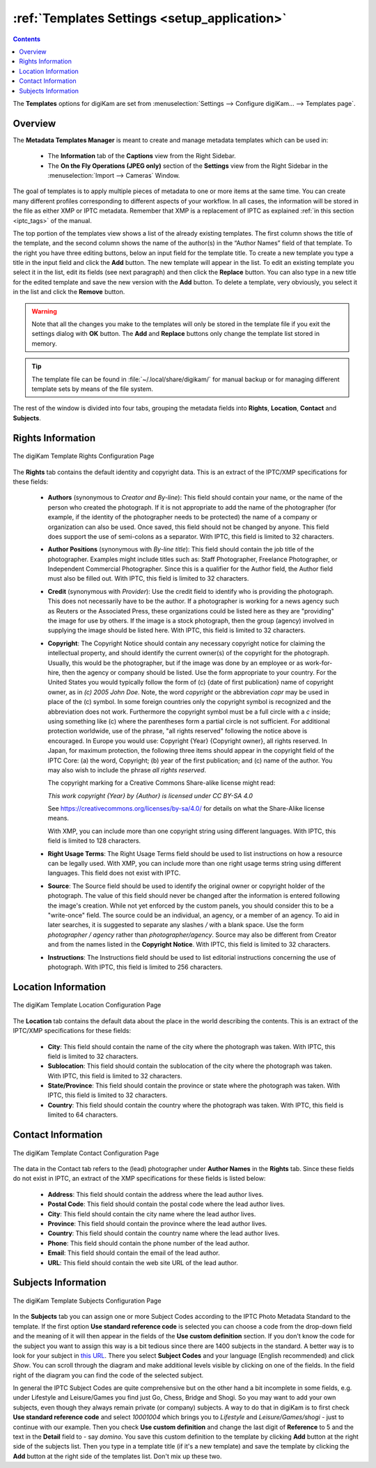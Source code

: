 .. meta::
   :description: digiKam Templates Settings
   :keywords: digiKam, documentation, user manual, photo management, open source, free, learn, easy, configure, setup, template, metadata, copyright, author, title, credit, source, IPTC, XMP

.. metadata-placeholder

   :authors: - digiKam Team

   :license: see Credits and License page for details (https://docs.digikam.org/en/credits_license.html)

.. _templates_settings:

:ref:`Templates Settings <setup_application>`
=============================================

.. contents::

The **Templates** options for digiKam are set from :menuselection:`Settings --> Configure digiKam... --> Templates page`.

Overview
--------

The **Metadata Templates Manager** is meant to create and manage metadata templates which can be used in:

    - The **Information** tab of the **Captions** view from the Right Sidebar.

    - The **On the Fly Operations (JPEG only)** section of the **Settings** view from the Right Sidebar in the :menuselection:`Import --> Cameras` Window.

The goal of templates is to apply multiple pieces of metadata to one or more items at the same time. You can create many different profiles corresponding to different aspects of your workflow. In all cases, the information will be stored in the file as either XMP or IPTC metadata. Remember that XMP is a replacement of IPTC as explained :ref:`in this section <iptc_tags>` of the manual.

The top portion of the templates view shows a list of the already existing templates. The first column shows the title of the template, and the second column shows the name of the author(s) in the “Author Names” field of that template. To the right you have three editing buttons, below an input field for the template title. To create a new template you type a title in the input field and click the **Add** button. The new template will appear in the list. To edit an existing template you select it in the list, edit its fields (see next paragraph) and then click the **Replace** button. You can also type in a new title for the edited template and save the new version with the **Add** button. To delete a template, very obviously, you select it in the list and click the **Remove** button.

.. warning::

    Note that all the changes you make to the templates will only be stored in the template file if you exit the settings dialog with **OK** button. The **Add** and **Replace** buttons only change the template list stored in memory.

.. tip::

    The template file can be found in :file:`~/.local/share/digikam/` for manual backup or for managing different template sets by means of the file system.

The rest of the window is divided into four tabs, grouping the metadata fields into **Rights**, **Location**, **Contact** and **Subjects**.

Rights Information
------------------

.. figure:: images/setup_template_rights.webp
    :alt:
    :align: center

    The digiKam Template Rights Configuration Page

The **Rights** tab contains the default identity and copyright data. This is an extract of the IPTC/XMP specifications for these fields:

    - **Authors** (synonymous to *Creator and By-line*): This field should contain your name, or the name of the person who created the photograph. If it is not appropriate to add the name of the photographer (for example, if the identity of the photographer needs to be protected) the name of a company or organization can also be used. Once saved, this field should not be changed by anyone. This field does support the use of semi-colons as a separator. With IPTC, this field is limited to 32 characters.

    - **Author Positions** (synonymous with *By-line title*): This field should contain the job title of the photographer. Examples might include titles such as: Staff Photographer, Freelance Photographer, or Independent Commercial Photographer. Since this is a qualifier for the Author field, the Author field must also be filled out. With IPTC, this field is limited to 32 characters.

    - **Credit** (synonymous with *Provider*): Use the credit field to identify who is providing the photograph. This does not necessarily have to be the author. If a photographer is working for a news agency such as Reuters or the Associated Press, these organizations could be listed here as they are "providing" the image for use by others. If the image is a stock photograph, then the group (agency) involved in supplying the image should be listed here. With IPTC, this field is limited to 32 characters.

    - **Copyright**: The Copyright Notice should contain any necessary copyright notice for claiming the intellectual property, and should identify the current owner(s) of the copyright for the photograph. Usually, this would be the photographer, but if the image was done by an employee or as work-for-hire, then the agency or company should be listed. Use the form appropriate to your country. For the United States you would typically follow the form of (c) {date of first publication} name of copyright owner, as in *(c) 2005 John Doe.* Note, the word *copyright* or the abbreviation *copr* may be used in place of the (c) symbol. In some foreign countries only the copyright symbol is recognized and the abbreviation does not work. Furthermore the copyright symbol must be a full circle with a *c* inside; using something like (c) where the parentheses form a partial circle is not sufficient. For additional protection worldwide, use of the phrase, "all rights reserved" following the notice above is encouraged. In Europe you would use: Copyright {Year} {Copyright owner}, all rights reserved. In Japan, for maximum protection, the following three items should appear in the copyright field of the IPTC Core: (a) the word, Copyright; (b) year of the first publication; and (c) name of the author. You may also wish to include the phrase *all rights reserved*.

      The copyright marking for a Creative Commons Share-alike license might read:

      *This work copyright {Year} by {Author} is licensed under CC BY-SA 4.0*

      See `<https://creativecommons.org/licenses/by-sa/4.0/>`_ for details on what the Share-Alike license means.

      With XMP, you can include more than one copyright string using different languages. With IPTC, this field is limited to 128 characters.

    - **Right Usage Terms**: The Right Usage Terms field should be used to list instructions on how a resource can be legally used. With XMP, you can include more than one right usage terms string using different languages. This field does not exist with IPTC.

    - **Source**: The Source field should be used to identify the original owner or copyright holder of the photograph. The value of this field should never be changed after the information is entered following the image's creation. While not yet enforced by the custom panels, you should consider this to be a "write-once" field. The source could be an individual, an agency, or a member of an agency. To aid in later searches, it is suggested to separate any slashes */* with a blank space. Use the form *photographer / agency* rather than *photographer/agency*. Source may also be different from Creator and from the names listed in the **Copyright Notice**. With IPTC, this field is limited to 32 characters.

    - **Instructions**: The Instructions field should be used to list editorial instructions concerning the use of photograph. With IPTC, this field is limited to 256 characters.

Location Information
--------------------

.. figure:: images/setup_template_location.webp
    :alt:
    :align: center

    The digiKam Template Location Configuration Page

The **Location** tab contains the default data about the place in the world describing the contents. This is an extract of the IPTC/XMP specifications for these fields:

    - **City**: This field should contain the name of the city where the photograph was taken. With IPTC, this field is limited to 32 characters.

    - **Sublocation**: This field should contain the sublocation of the city where the photograph was taken. With IPTC, this field is limited to 32 characters.

    - **State/Province**: This field should contain the province or state where the photograph was taken. With IPTC, this field is limited to 32 characters.

    - **Country**: This field should contain the country where the photograph was taken. With IPTC, this field is limited to 64 characters.

Contact Information
-------------------

.. figure:: images/setup_template_contact.webp
    :alt:
    :align: center

    The digiKam Template Contact Configuration Page

The data in the Contact tab refers to the (lead) photographer under **Author Names** in the **Rights** tab. Since these fields do not exist in IPTC, an extract of the XMP specifications for these fields is listed below:

    - **Address**: This field should contain the address where the lead author lives.

    - **Postal Code**: This field should contain the postal code where the lead author lives.

    - **City**: This field should contain the city name where the lead author lives.

    - **Province**: This field should contain the province where the lead author lives.

    - **Country**: This field should contain the country name where the lead author lives.

    - **Phone**: This field should contain the phone number of the lead author.

    - **Email**: This field should contain the email of the lead author.

    - **URL**: This field should contain the web site URL of the lead author.

Subjects Information
--------------------

.. figure:: images/setup_template_subjects.webp
    :alt:
    :align: center

    The digiKam Template Subjects Configuration Page

In the **Subjects** tab you can assign one or more Subject Codes according to the IPTC Photo Metadata Standard to the template. If the first option **Use standard reference code** is selected you can choose a code from the drop-down field and the meaning of it will then appear in the fields of the **Use custom definition** section. If you don't know the code for the subject you want to assign this way is a bit tedious since there are 1400 subjects in the standard. A better way is to look for your subject in `this URL <https://show.newscodes.org/index.html?newscodes=subj&lang=en-GB&startTo=Show>`_. There you select **Subject Codes** and your language (English recommended) and click *Show*. You can scroll through the diagram and make additional levels visible by clicking on one of the fields. In the field right of the diagram you can find the code of the selected subject.

In general the IPTC Subject Codes are quite comprehensive but on the other hand a bit incomplete in some fields, e.g. under Lifestyle and Leisure/Games you find just Go, Chess, Bridge and Shogi. So you may want to add your own subjects, even though they always remain private (or company) subjects. A way to do that in digiKam is to first check **Use standard reference code** and select *10001004* which brings you to *Lifestyle* and *Leisure/Games/shogi* - just to continue with our example. Then you check **Use custom definition** and change the last digit of **Reference** to 5 and the text in the **Detail** field to - say *domino*. You save this custom definition to the template by clicking **Add** button at the right side of the subjects list. Then you type in a template title (if it's a new template) and save the template by clicking the **Add** button at the right side of the templates list. Don't mix up these two.
